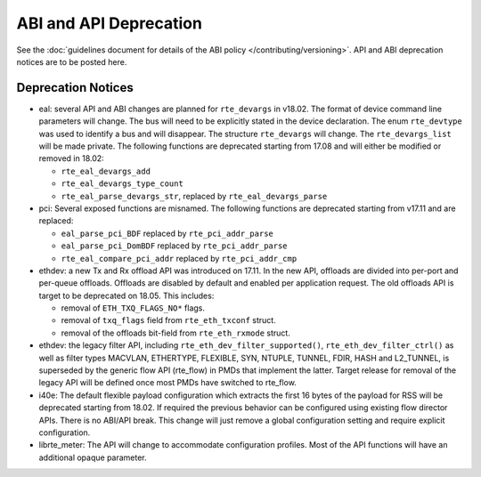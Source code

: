 ABI and API Deprecation
=======================

See the :doc:`guidelines document for details of the ABI policy </contributing/versioning>`.
API and ABI deprecation notices are to be posted here.


Deprecation Notices
-------------------

* eal: several API and ABI changes are planned for ``rte_devargs`` in v18.02.
  The format of device command line parameters will change. The bus will need
  to be explicitly stated in the device declaration. The enum ``rte_devtype``
  was used to identify a bus and will disappear.
  The structure ``rte_devargs`` will change.
  The ``rte_devargs_list`` will be made private.
  The following functions are deprecated starting from 17.08 and will either be
  modified or removed in 18.02:

  - ``rte_eal_devargs_add``
  - ``rte_eal_devargs_type_count``
  - ``rte_eal_parse_devargs_str``, replaced by ``rte_eal_devargs_parse``

* pci: Several exposed functions are misnamed.
  The following functions are deprecated starting from v17.11 and are replaced:

  - ``eal_parse_pci_BDF`` replaced by ``rte_pci_addr_parse``
  - ``eal_parse_pci_DomBDF`` replaced by ``rte_pci_addr_parse``
  - ``rte_eal_compare_pci_addr`` replaced by ``rte_pci_addr_cmp``

* ethdev: a new Tx and Rx offload API was introduced on 17.11.
  In the new API, offloads are divided into per-port and per-queue offloads.
  Offloads are disabled by default and enabled per application request.
  The old offloads API is target to be deprecated on 18.05. This includes:

  - removal of ``ETH_TXQ_FLAGS_NO*`` flags.
  - removal of ``txq_flags`` field from ``rte_eth_txconf`` struct.
  - removal of the offloads bit-field from ``rte_eth_rxmode`` struct.

* ethdev: the legacy filter API, including
  ``rte_eth_dev_filter_supported()``, ``rte_eth_dev_filter_ctrl()`` as well
  as filter types MACVLAN, ETHERTYPE, FLEXIBLE, SYN, NTUPLE, TUNNEL, FDIR,
  HASH and L2_TUNNEL, is superseded by the generic flow API (rte_flow) in
  PMDs that implement the latter.
  Target release for removal of the legacy API will be defined once most
  PMDs have switched to rte_flow.

* i40e: The default flexible payload configuration which extracts the first 16
  bytes of the payload for RSS will be deprecated starting from 18.02. If
  required the previous behavior can be configured using existing flow
  director APIs. There is no ABI/API break. This change will just remove a
  global configuration setting and require explicit configuration.

* librte_meter: The API will change to accommodate configuration profiles.
  Most of the API functions will have an additional opaque parameter.
